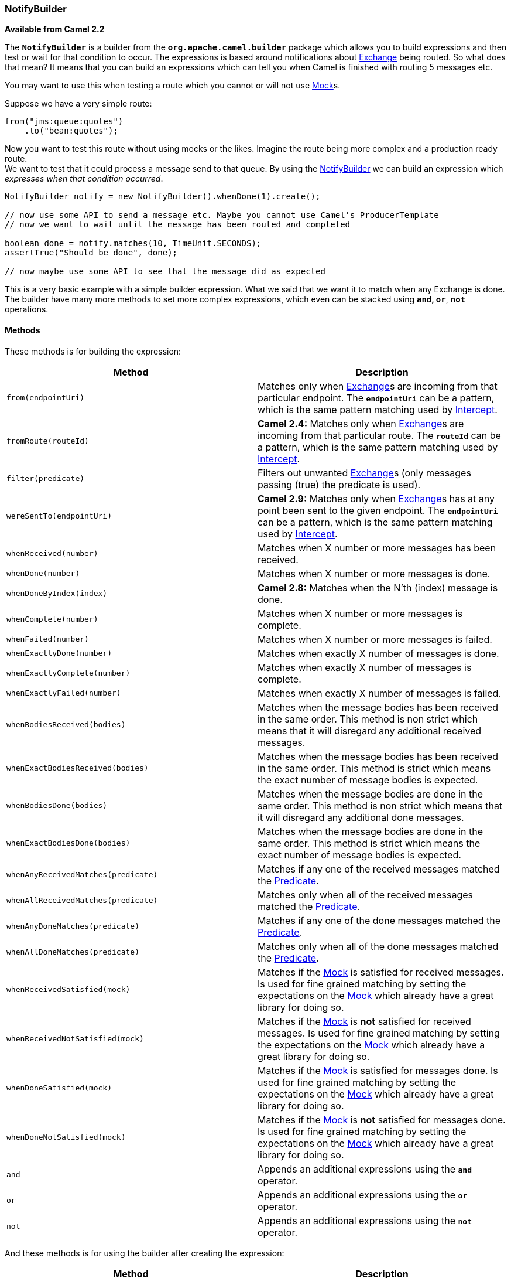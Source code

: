 [[ConfluenceContent]]
[[NotifyBuilder-NotifyBuilder]]
NotifyBuilder
~~~~~~~~~~~~~

*Available from Camel 2.2*

The *`NotifyBuilder`* is a builder from the *`org.apache.camel.builder`*
package which allows you to build expressions and then test or wait for
that condition to occur. The expressions is based around notifications
about link:exchange.html[Exchange] being routed. So what does that mean?
It means that you can build an expressions which can tell you when Camel
is finished with routing 5 messages etc.

You may want to use this when testing a route which you cannot or will
not use link:mock.html[Mock]s.

Suppose we have a very simple route:

[source,brush:,java;,gutter:,false;,theme:,Default]
----
from("jms:queue:quotes")
    .to("bean:quotes");
----

Now you want to test this route without using mocks or the likes.
Imagine the route being more complex and a production ready route. +
We want to test that it could process a message send to that queue. By
using the link:notifybuilder.html[NotifyBuilder] we can build an
expression which _expresses when that condition occurred_.

[source,brush:,java;,gutter:,false;,theme:,Default]
----
NotifyBuilder notify = new NotifyBuilder().whenDone(1).create();

// now use some API to send a message etc. Maybe you cannot use Camel's ProducerTemplate
// now we want to wait until the message has been routed and completed

boolean done = notify.matches(10, TimeUnit.SECONDS);
assertTrue("Should be done", done);

// now maybe use some API to see that the message did as expected
----

This is a very basic example with a simple builder expression. What we
said that we want it to match when any Exchange is done. The builder
have many more methods to set more complex expressions, which even can
be stacked using *`and`, `or`*, *`not`* operations.

[[NotifyBuilder-Methods]]
Methods
^^^^^^^

These methods is for building the expression:

[width="100%",cols="50%,50%",options="header",]
|=======================================================================
|Method |Description
|`from(endpointUri)` |Matches only when link:exchange.html[Exchange]s
are incoming from that particular endpoint. The *`endpointUri`* can be a
pattern, which is the same pattern matching used by
link:intercept.html[Intercept].

|`fromRoute(routeId)` |*Camel 2.4:* Matches only when
link:exchange.html[Exchange]s are incoming from that particular route.
The *`routeId`* can be a pattern, which is the same pattern matching
used by link:intercept.html[Intercept].

|`filter(predicate)` |Filters out unwanted link:exchange.html[Exchange]s
(only messages passing (true) the predicate is used).

|`wereSentTo(endpointUri)` |*Camel 2.9:* Matches only when
link:exchange.html[Exchange]s has at any point been sent to the given
endpoint. The *`endpointUri`* can be a pattern, which is the same
pattern matching used by link:intercept.html[Intercept].

|`whenReceived(number)` |Matches when X number or more messages has been
received.

|`whenDone(number)` |Matches when X number or more messages is done.

|`whenDoneByIndex(index)` |*Camel 2.8:* Matches when the N'th (index)
message is done.

|`whenComplete(number)` |Matches when X number or more messages is
complete.

|`whenFailed(number)` |Matches when X number or more messages is failed.

|`whenExactlyDone(number)` |Matches when exactly X number of messages is
done.

|`whenExactlyComplete(number)` |Matches when exactly X number of
messages is complete.

|`whenExactlyFailed(number)` |Matches when exactly X number of messages
is failed.

|`whenBodiesReceived(bodies)` |Matches when the message bodies has been
received in the same order. This method is non strict which means that
it will disregard any additional received messages.

|`whenExactBodiesReceived(bodies)` |Matches when the message bodies has
been received in the same order. This method is strict which means the
exact number of message bodies is expected.

|`whenBodiesDone(bodies)` |Matches when the message bodies are done in
the same order. This method is non strict which means that it will
disregard any additional done messages.

|`whenExactBodiesDone(bodies)` |Matches when the message bodies are done
in the same order. This method is strict which means the exact number of
message bodies is expected.

|`whenAnyReceivedMatches(predicate)` |Matches if any one of the received
messages matched the link:predicate.html[Predicate].

|`whenAllReceivedMatches(predicate)` |Matches only when all of the
received messages matched the link:predicate.html[Predicate].

|`whenAnyDoneMatches(predicate)` |Matches if any one of the done
messages matched the link:predicate.html[Predicate].

|`whenAllDoneMatches(predicate)` |Matches only when all of the done
messages matched the link:predicate.html[Predicate].

|`whenReceivedSatisfied(mock)` |Matches if the link:mock.html[Mock] is
satisfied for received messages. Is used for fine grained matching by
setting the expectations on the link:mock.html[Mock] which already have
a great library for doing so.

|`whenReceivedNotSatisfied(mock)` |Matches if the link:mock.html[Mock]
is *not* satisfied for received messages. Is used for fine grained
matching by setting the expectations on the link:mock.html[Mock] which
already have a great library for doing so.

|`whenDoneSatisfied(mock)` |Matches if the link:mock.html[Mock] is
satisfied for messages done. Is used for fine grained matching by
setting the expectations on the link:mock.html[Mock] which already have
a great library for doing so.

|`whenDoneNotSatisfied(mock)` |Matches if the link:mock.html[Mock] is
*not* satisfied for messages done. Is used for fine grained matching by
setting the expectations on the link:mock.html[Mock] which already have
a great library for doing so.

|`and` |Appends an additional expressions using the *`and`* operator.

|`or` |Appends an additional expressions using the *`or`* operator.

|`not` |Appends an additional expressions using the *`not`* operator.
|=======================================================================

And these methods is for using the builder after creating the
expression:

[width="100%",cols="50%,50%",options="header",]
|=======================================================================
|Method |Description
|`create()` |Creates the builder expression. After you have _*created*_
it you can use the `matches` methods.

|`matches()` |Does the builder match currently. This operation returns
immediately. This method is to be used _*after*_ you have created the
expression.

|`matches(timeout, TimeUnit)` |Wait until the builder matches or
timeout. This method is to be used _*after*_ you have created the
expression.

|`matchesMockWaitTime` |*Camel 2.6:* Wait until the builder matches or
timeout. The timeout value used is based on the *_highest result wait
time_* configured on any of mock endpoints being used. If no mock
endpoint was used, then the default timeout value is *`10`* seconds.
This method is convenient to use in unit tests when you use mocks. Then
you don't have to specify the timeout value explicit.

|`reset()` |*Camel 2.3:* Resets the notifier.
|=======================================================================

We will most likely add additional methods in the future, so check out
the *`NotifyBuilder`* for latest and greatest methods.

[[NotifyBuilder-DifferenceBetweenDoneandCompleted]]
Difference Between `Done` and `Completed`
^^^^^^^^^^^^^^^^^^^^^^^^^^^^^^^^^^^^^^^^^

The difference between *`done`* and *`completed`* is that done can also
include failed messages, where as completed is only successful processed
messages.

[[NotifyBuilder-Examples]]
Examples
^^^^^^^^

[source,brush:,java;,gutter:,false;,theme:,Default]
----
NotifyBuilder notify = new NotifyBuilder(context)
    .from("direct:foo").whenDone(5)
    .create();
----

Here we want to match when the *`direct:foo`* endpoint have done 5
messages.

You may also want to be notified when an message is done by the index,
for example the very first message. To do that you can simply do:

[source,brush:,java;,gutter:,false;,theme:,Default]
----
NotifyBuilder notify = new NotifyBuilder(context)
    .whenDoneByIndex(0)
    .create();
----

This ensures that the notifier only matches exactly when the first
message is done.

If you use *`whenDone(1)`* instead, then the notifier matches when at
least one message is done. There could be use cases where
*`whenDone(1)`* would match even if the first message hasn't been done
yet, as other message in between could be done ahead of the first
message. That is why *`whenDoneByIndex`* was introduced in *Camel 2.8*
to support this scenario.

[source,brush:,java;,gutter:,false;,theme:,Default]
----
NotifyBuilder notify = new NotifyBuilder(context)
    .from("direct:foo").filter(body().contains("test")).whenDone(5)
    .create();
----

Here we want to match when the *`direct:foo`* endpoint have done 5
messages which contains the word '*`test`*' in the body. +
The filter accepts a link:predicate.html[Predicate] so you can use
link:xpath.html[XPath], link:bean.html[Bean], link:simple.html[Simple]
and whatnot.

[source,brush:,java;,gutter:,false;,theme:,Default]
----
NotifyBuilder notify = new NotifyBuilder(context)
    .from("jms:*").whenDone(1)
    .create();
----

Here we just say that at least one message should be done received from
any JMS endpoint (notice the wildcard matching).

[source,brush:,java;,gutter:,false;,theme:,Default]
----
NotifyBuilder notify = new NotifyBuilder(context)
    .fromRoute("myCoolRoutes*").whenDone(3)
    .create();
----

Here, we just say that at least three message should be done received
from any of *`myCoolRoutes`* (notice the wildcard matching).

[source,brush:,java;,gutter:,false;,theme:,Default]
----
NotifyBuilder notify = new NotifyBuilder(context)
    .from("direct:foo").whenDone(5)
    .and().from("direct:bar").whenDone(7)
    .create();
----

Here both *`5`* foo messages and *`7`* bar messages must be done. Notice
the use of the *`and`* operator.

[source,brush:,java;,gutter:,false;,theme:,Default]
----
NotifyBuilder notify = new NotifyBuilder(context)
    .from("direct:foo").whenBodiesReceived("Hello World", "Bye World")
    .create();
----

Here we expect to receive two messages with *`Hello World`* and
*`Bye World`*.

[source,brush:,java;,gutter:,false;,theme:,Default]
----
NotifyBuilder notify = new NotifyBuilder(context)
    .whenAnyReceivedMatches(body().contains("Camel"))
    .create();
----

Here we want to match when we have received a message which contains
Camel in the body.

[source,brush:,java;,gutter:,false;,theme:,Default]
----
// lets use a mock to set the expressions as it got many great assertions for that
// notice we use mock:assert which does NOT exist in the route, its just a pseudo name
MockEndpoint mock = getMockEndpoint("mock:assert");
mock.expectedBodiesReceivedInAnyOrder("Hello World", "Bye World", "Hi World");

NotifyBuilder notify = new NotifyBuilder(context)
    .from("direct:foo").whenReceivedSatisfied(mock)
    .create();
----

Now it bring powers to the table. We combine a mock with the builder. We
use the mock to set fine grained expectations such as we should receive
3 messages in any order. Then using the builder we can tell that those
messages should be received from the *`direct:foo`* endpoint. You can
combine multiple expressions as much as you like. However we suggest to
use the mock for fine grained expectations that you may already know how
to use. You can also specify that the link:exchange.html[Exchange]s must
have been sent to a given endpoint.

For example in the following we expect the message to be sent
to *`mock:bar`*

[source,brush:,java;,gutter:,false;,theme:,Default]
----
NotifyBuilder notify = new NotifyBuilder(context)
    .wereSentTo("mock:bar")
    .create();
----

You can combine this with any of the other expectations, such as, to
only match if 3+ messages are done, and were sent to the *`mock:bar`*
endpoint:

[source,brush:,java;,gutter:,false;,theme:,Default]
----
NotifyBuilder notify = new NotifyBuilder(context)
    .whenDone(3).wereSentTo("mock:bar")
    .create();
----

You can add additional *`wereSentTo`*'s, such as the following two:

[source,brush:,java;,gutter:,false;,theme:,Default]
----
NotifyBuilder notify = new NotifyBuilder(context)
    .wereSentTo("activemq:queue:foo").wereSentTo("activemq:queue:bar")
    .create();
----

As well as you can expect a number of messages to be done, and a message
to fail, which has to be sent to another endpoint:

[source,brush:,java;,gutter:,false;,theme:,Default]
----
NotifyBuilder notify = new NotifyBuilder(context)
    .whenDone(3).wereSentTo("activemq:queue:goodOrder")
    .and().whenFailed(1).wereSentTo("activemq:queue:badOrder")
    .create();
----
